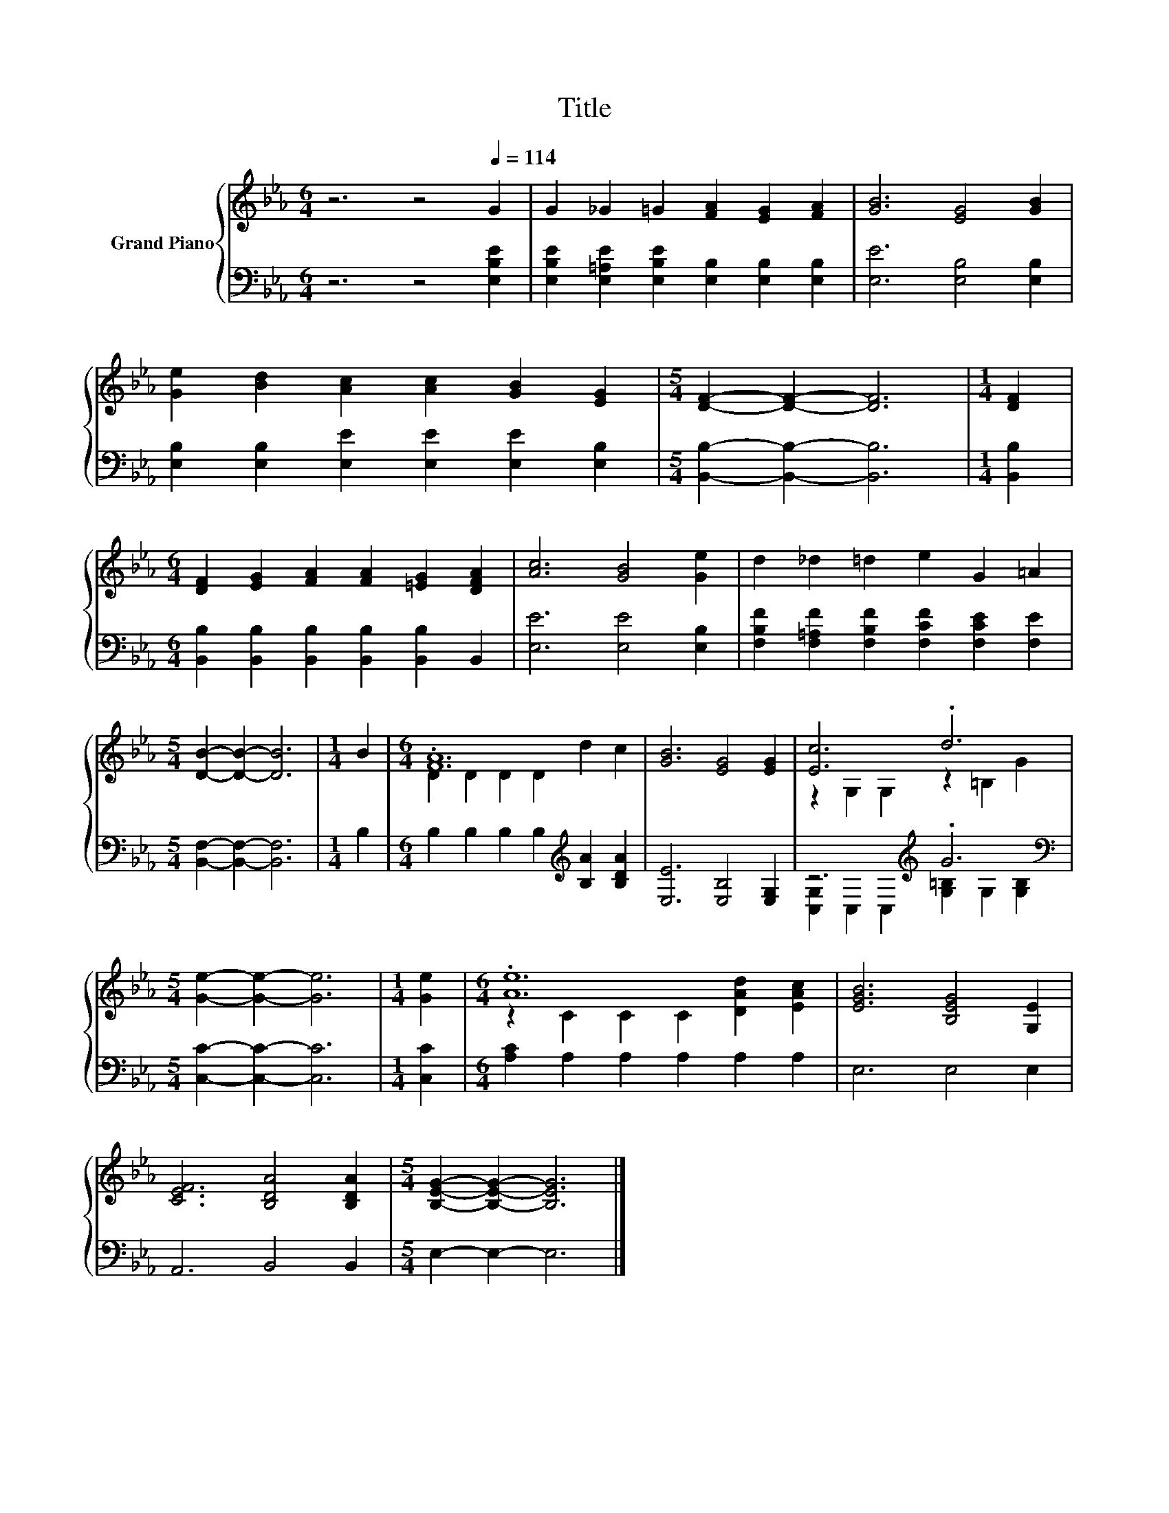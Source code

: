 X:1
T:Title
%%score { ( 1 3 ) | ( 2 4 ) }
L:1/8
M:6/4
K:Eb
V:1 treble nm="Grand Piano"
V:3 treble 
V:2 bass 
V:4 bass 
V:1
 z6 z4[Q:1/4=114] G2 | G2 _G2 =G2 [FA]2 [EG]2 [FA]2 | [GB]6 [EG]4 [GB]2 | %3
 [Ge]2 [Bd]2 [Ac]2 [Ac]2 [GB]2 [EG]2 |[M:5/4] [DF]2- [DF]2- [DF]6 |[M:1/4] [DF]2 | %6
[M:6/4] [DF]2 [EG]2 [FA]2 [FA]2 [=EG]2 [DFA]2 | [Ac]6 [GB]4 [Ge]2 | d2 _d2 =d2 e2 G2 =A2 | %9
[M:5/4] [DB]2- [DB]2- [DB]6 |[M:1/4] B2 |[M:6/4] .[FA]12 | [GB]6 [EG]4 [EG]2 | [Ec]6 .d6 | %14
[M:5/4] [Ge]2- [Ge]2- [Ge]6 |[M:1/4] [Ge]2 |[M:6/4] .[Ae]12 | [EGB]6 [B,EG]4 [G,E]2 | %18
 [CEF]6 [B,DA]4 [B,DA]2 |[M:5/4] [B,EG]2- [B,EG]2- [B,EG]6 |] %20
V:2
 z6 z4 [E,B,E]2 | [E,B,E]2 [E,=A,E]2 [E,B,E]2 [E,B,]2 [E,B,]2 [E,B,]2 | [E,E]6 [E,B,]4 [E,B,]2 | %3
 [E,B,]2 [E,B,]2 [E,E]2 [E,E]2 [E,E]2 [E,B,]2 |[M:5/4] [B,,B,]2- [B,,B,]2- [B,,B,]6 | %5
[M:1/4] [B,,B,]2 |[M:6/4] [B,,B,]2 [B,,B,]2 [B,,B,]2 [B,,B,]2 [B,,B,]2 B,,2 | %7
 [E,E]6 [E,E]4 [E,B,]2 | [F,B,F]2 [F,=A,F]2 [F,B,F]2 [F,CF]2 [F,CE]2 [F,E]2 | %9
[M:5/4] [B,,F,]2- [B,,F,]2- [B,,F,]6 |[M:1/4] B,2 | %11
[M:6/4] B,2 B,2 B,2 B,2[K:treble] [B,A]2 [B,DA]2 | [E,E]6 [E,B,]4 [E,G,]2 | %13
 z6[K:treble] .G6[K:bass] |[M:5/4] [C,C]2- [C,C]2- [C,C]6 |[M:1/4] [C,C]2 | %16
[M:6/4] [A,C]2 A,2 A,2 A,2 A,2 A,2 | E,6 E,4 E,2 | A,,6 B,,4 B,,2 |[M:5/4] E,2- E,2- E,6 |] %20
V:3
 x12 | x12 | x12 | x12 |[M:5/4] x10 |[M:1/4] x2 |[M:6/4] x12 | x12 | x12 |[M:5/4] x10 |[M:1/4] x2 | %11
[M:6/4] D2 D2 D2 D2 d2 c2 | x12 | z2 G,2 G,2 z2 =B,2 G2 |[M:5/4] x10 |[M:1/4] x2 | %16
[M:6/4] z2 C2 C2 C2 [DAd]2 [EAc]2 | x12 | x12 |[M:5/4] x10 |] %20
V:4
 x12 | x12 | x12 | x12 |[M:5/4] x10 |[M:1/4] x2 |[M:6/4] x12 | x12 | x12 |[M:5/4] x10 |[M:1/4] x2 | %11
[M:6/4] x8[K:treble] x4 | x12 | [C,G,]2 C,2 C,2[K:treble] [G,=B,]2 G,2[K:bass] [G,B,]2 | %14
[M:5/4] x10 |[M:1/4] x2 |[M:6/4] x12 | x12 | x12 |[M:5/4] x10 |] %20

